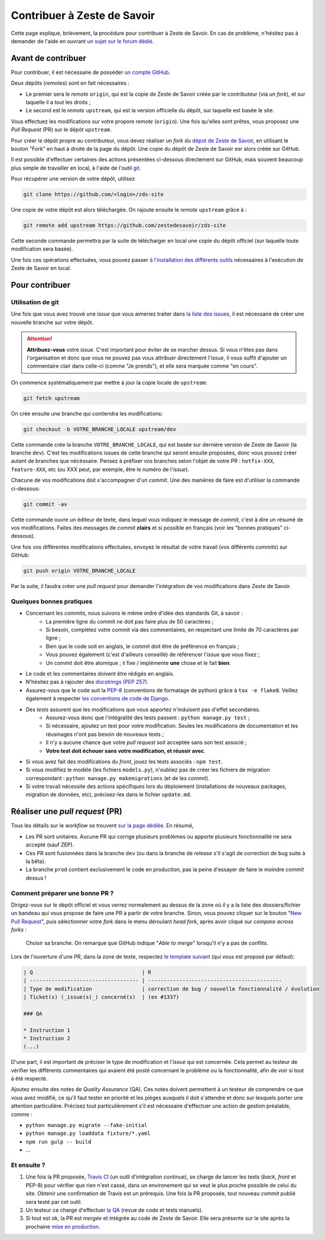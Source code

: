 ============================
Contribuer à Zeste de Savoir
============================

Cette page explique, brièvement, la procédure pour contribuer à Zeste de Savoir.
En cas de problème, n'hésitez pas à demander de l'aide en ouvrant `un sujet sur le forum dédié <https://zestedesavoir.com/forums/sujet/nouveau/?forum=2>`__.

Avant de contribuer
-------------------

Pour contribuer, il est nécessaire de posséder `un compte GitHub <https://github.com/signup/free>`__.

Deux dépôts (*remotes*) sont en fait nécessaires :

+ Le premier sera le *remote* ``origin``, qui est la copie de Zeste de Savoir créée par le contributeur (via un *fork*), et sur laquelle il a tout les droits ;
+ Le second est le *remote* ``upstream``, qui est la version officielle du dépôt, sur laquelle est basée le site.

Vous effectuez les modifications sur votre propore *remote* (``origin``). Une fois qu'elles sont prêtes, vous proposez une *Pull Request* (PR) sur le dépôt ``upstream``.

Pour créer le dépôt propre au contributeur, vous devez réaliser un *fork* du `dépot de Zeste de Savoir <https://github.com/zestedesavoir/zds-site>`__, en utilisant le bouton "Fork" en haut à droite de la page du dépôt.
Une copie du dépôt de Zeste de Savoir esr alors créée sur GitHub.

Il est possible d'effectuer certaines des actions présentées ci-dessous directement sur GitHub, mais souvent beaucoup plus simple de travailler en local, à l'aide de l'outil `git <https://git-scm.com/>`__.

Pour récupérer une version de votre dépôt, utilisez

.. sourcecode:: bash

    git clone https://github.com/<login>/zds-site

Une copie de votre dépôt est alors téléchargée. On rajoute ensuite le *remote* ``upstream`` grâce à :

.. sourcecode:: bash

    git remote add upstream https://github.com/zestedesavoir/zds-site

Cette seconde commande permettra par la suite de télécharger en local une copie du dépôt officiel (sur laquelle toute modification sera basée).

Une fois ces opérations effectuées, vous pouvez passer `à l'installation des différents outils <./install.html>`__ nécessaires à l'exécution de Zeste de Savoir en local.

Pour contribuer
---------------

Utilisation de git
..................

Une fois que vous avez trouvé une *issue* que vous aimeriez traiter dans `la liste des issues <https://github.com/zestedesavoir/zds-site/issues>`__, il est nécessaire de créer une nouvelle branche sur votre dépôt.

.. attention::

    **Attribuez-vous** votre *issue*. C'est important pour éviter de se marcher dessus. Si vous n'êtes pas dans l'organisation et donc que vous ne pouvez pas vous attribuer directement l'*issue*, il vous suffit d'ajouter un commentaire clair dans celle-ci (comme "Je prends"), et elle sera marquée comme "en cours".


On commence systématiquement par mettre à jour la copie locale de ``upstream``:

.. sourcecode:: bash

    git fetch upstream

On crée ensuite une branche qui contiendra les modifications:

.. sourcecode:: bash

    git checkout -b VOTRE_BRANCHE_LOCALE upstream/dev

Cette commande crée la branche ``VOTRE_BRANCHE_LOCALE``, qui est basée sur dernière version de Zeste de Savoir (la branche ``dev``).
C'est les modifications issues de cette branche qui seront ensuite proposées, donc vous pouvez créer autant de branches que nécéssaire.
Pensez à préfixer vos branches selon l'objet de votre PR : ``hotfix-XXX``, ``feature-XXX``, etc (ou XXX peut, par exemple, être le numéro de l'*issue*).

Chacune de vos modifications doit s'accompagner d'un *commit*. Une des manières de faire est d'utiliser la commande ci-dessous:

.. sourcecode:: bash

    git commit -av

Cette commande ouvre un éditeur de texte, dans lequel vous indiquez le message de *commit*, c'est à dire un résumé de vos modifications. Faites des messages de *commit* **clairs** et si possible en français (voir les "bonnes pratiques" ci-dessous).

Une fois vos différentes modifications effectuées, envoyez le résultat de votre travail (vos différents *commits*) sur GitHub:

.. sourcecode:: bash

    git push origin VOTRE_BRANCHE_LOCALE

Par la suite, il faudra créer une *pull request* pour demander l'intégration de vos modifications dans Zeste de Savoir.

Quelques bonnes pratiques
.........................

+ Concernant les *commits*, nous suivons le même ordre d'idée des standards Git, à savoir :
    * La première ligne du commit ne doit pas faire plus de 50 caractères ;
    * Si besoin, complétez votre commit via des commentaires, en respectant une limite de 70 caractères par ligne ;
    * Bien que le code soit en anglais, le commit doit être de préférence en français ;
    * Vous pouvez également (c'est d'ailleurs conseillé) de référencer l'*issue* que vous fixez ;
    * Un commit doit être atomique ; il fixe / implémente **une** chose et le fait **bien**.
+ Le code et les commentaires doivent être rédigés en anglais.
+ N'hésitez pas à rajouter des `docstrings (PEP 257) <https://www.python.org/dev/peps/pep-0257/>`_.
+ Assurez-vous que le code suit la `PEP-8 <http://legacy.python.org/dev/peps/pep-0008/>`_ (conventions de formatage de python) grâce à ``tox -e flake8``. Veillez également à respecter `les conventions de code de Django <https://docs.djangoproject.com/en/1.7/internals/contributing/writing-code/coding-style/>`_.
+ Des *tests* assurent que les modifications que vous apportez n'induisent pas d'effet secondaires.
    * Assurez-vous donc que l'intégralité des tests passent : ``python manage.py test`` ;
    * Si nécessaire, ajoutez un test pour votre modification. Seules les modifications de documentation et les réusinages n'ont pas besoin de nouveaux tests ;
    * Il n'y a aucune chance que votre *pull request* soit acceptée sans son test associé ;
    * **Votre test doit échouer sans votre modification, et réussir avec**.
+ Si vous avez fait des modifications du *front*, jouez les tests associés : ``npm test``.
+ Si vous modifiez le modèle (les fichiers ``models.py``), n'oubliez pas de créer les fichiers de migration correspondant : ``python manage.py makemigrations`` (et de les *commit*).
+ Si votre travail nécessite des actions spécifiques lors du déploiement (installations de nouveaux packages, migration de données, etc), précisez-les dans le fichier ``update.md``.


Réaliser une *pull request* (PR)
--------------------------------

Tous les détails sur le *workflow* se trouvent `sur la page dédiée <http://zds-site.readthedocs.org/fr/latest/workflow.html>`__. En résumé,

+ Les PR sont unitaires. Aucune PR qui corrige plusieurs problèmes ou apporte plusieurs fonctionnalité ne sera accepté (sauf ZEP).
+ Ces PR sont fusionnées dans la branche ``dev`` (ou dans la branche de *release* s'il s'agit de correction de bug suite à la bêta).
+ La branche ``prod`` contient exclusivement le code en production, pas la peine d'essayer de faire le moindre *commit* dessus !

Comment préparer une bonne PR ?
...............................

Dirigez-vous sur le dépôt officiel et vous verrez normalement au dessus de la zone où il y a la liste des dossiers/fichier un bandeau qui vous propose de faire une PR à partir de votre branche.
Sinon, vous pouvez cliquer sur le bouton "`New Pull Request <https://github.com/zestedesavoir/zds-site/pull/new/dev>`__", puis sélectionner votre *fork* dans le menu déroulant *head fork*, après avoir cliqué sur *compare across forks* :

   .. figure:: ./images/contributing/pull-request.png
      :align: center

      Choisir sa branche. On remarque que GitHub indique "*Able to merge*" lorsqu'il n'y a pas de conflits.

Lors de l'ouverture d'une PR, dans la zone de texte, respectez `le template suivant <https://github.com/zestedesavoir/zds-site/blob/dev/.github/pull_request_template.md>`__  (qui vous est proposé par défaut):

.. sourcecode:: text

    | Q                                   | R
    | ----------------------------------- | -------------------------------------------
    | Type de modification                | correction de bug / nouvelle fonctionnalité / évolution
    | Ticket(s) (_issue(s)_) concerné(s)  | (ex #1337)

    ### QA

    * Instruction 1
    * Instruction 2
    (...)


D'une part, il est important de préciser le type de modification et l'*issue* qui est concernée.
Cela permet au testeur de vérifier les différents commentaires qui avaient été posté concernant le problème ou la fonctionnalité, afin de voir si tout à été respecté.

Ajoutez ensuite des notes de *Quality Assurance* (QA).
Ces notes doivent permettent à un testeur de comprendre ce que vous avez modifié, ce qu'il faut tester en priorité et les pièges auxquels il doit s'attendre et donc sur lesquels porter une attention particulière.
Précisez tout particulièrement s'il est nécessaire d'effectuer une action de gestion préalable, comme :

+ ``python manage.py migrate --fake-initial``
+ ``python manage.py loaddata fixture/*.yaml``
+ ``npm run gulp -- build``
+ ...

Et ensuite ?
............

1. Une fois la PR proposée, `Travis CI <https://travis-ci.org/>`__ (un outil d'intégration continue), se charge de lancer les tests (*back*, *front* et PEP-8) pour vérifier que rien n'est cassé, dans un environement qui se veut le plus proche possible de celui du site. Obtenir une confirmation de Travis est un prérequis. Une fois la PR proposée, tout nouveau *commit* publié sera testé par cet outil.
2. Un testeur ce charge d'effectuer `la QA <workflow.html#qu-est-ce-qu-une-qa-legere>`__ (revue de code et tests manuels).
3. Si tout est ok, la PR est *mergée* et intégrée au code de Zeste de Savoir. Elle sera présente sur le site après la prochaine `mise en production <workflow.html#workflow-de-mise-en-production>`__.


